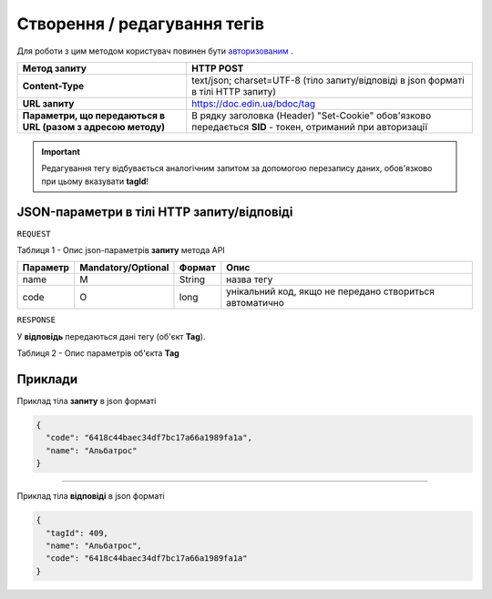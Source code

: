 #############################################################
**Створення / редагування тегів**
#############################################################

Для роботи з цим методом користувач повинен бути `авторизованим <https://wiki-df.edin.ua/uk/latest/API_DOCflow/Methods/Authorization.html>`__ .

+--------------------------------------------------------------+------------------------------------------------------------------------------------------------------------+
|                       **Метод запиту**                       |                                               **HTTP POST**                                                |
+==============================================================+============================================================================================================+
| **Content-Type**                                             | text/json; charset=UTF-8 (тіло запиту/відповіді в json форматі в тілі HTTP запиту)                         |
+--------------------------------------------------------------+------------------------------------------------------------------------------------------------------------+
| **URL запиту**                                               |   https://doc.edin.ua/bdoc/tag                                                                             |
+--------------------------------------------------------------+------------------------------------------------------------------------------------------------------------+
| **Параметри, що передаються в URL (разом з адресою методу)** | В рядку заголовка (Header) "Set-Cookie" обов'язково передається **SID** - токен, отриманий при авторизації |
+--------------------------------------------------------------+------------------------------------------------------------------------------------------------------------+

.. important:: 
    Редагування тегу відбувається аналогічним запитом за допомогою перезапису даних, обов'язково при цьому вказувати **tagId**!

**JSON-параметри в тілі HTTP запиту/відповіді**
***********************************************************

``REQUEST``

Таблиця 1 - Опис json-параметрів **запиту** метода API

+----------+--------------------+--------+---------------------------------------------------------+
| Параметр | Mandatory/Optional | Формат |                          Опис                           |
+==========+====================+========+=========================================================+
| name     | M                  | String | назва тегу                                              |
+----------+--------------------+--------+---------------------------------------------------------+
| code     | О                  | long   | унікальний код, якщо не передано створиться автоматично |
+----------+--------------------+--------+---------------------------------------------------------+

``RESPONSE``

У **відповідь** передаються дані тегу (об'єкт **Tag**).

Таблиця 2 - Опис параметрів об'єкта **Tag**

.. csv-table:: 
  :file: for_csv/Tag.csv
  :widths:  1, 12, 41
  :header-rows: 1
  :stub-columns: 0


**Приклади**
*********************************

Приклад тіла **запиту** в json форматі 

.. code:: ruby

  {
    "code": "6418c44baec34df7bc17a66a1989fa1a",
    "name": "Альбатрос"
  }

--------------

Приклад тіла **відповіді** в json форматі 

.. code:: ruby

  {
    "tagId": 409,
    "name": "Альбатрос",
    "code": "6418c44baec34df7bc17a66a1989fa1a"
  }
